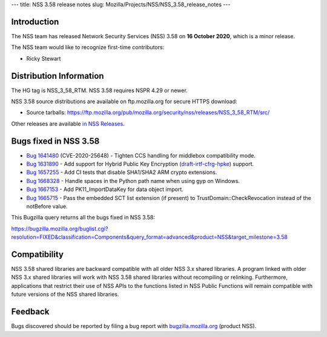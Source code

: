 --- title: NSS 3.58 release notes slug:
Mozilla/Projects/NSS/NSS_3.58_release_notes ---

.. _Introduction:

Introduction
------------

The NSS team has released Network Security Services (NSS) 3.58 on **16
October 2020**, which is a minor release.

The NSS team would like to recognize first-time contributors:

-  Ricky Stewart

.. _Distribution_Information:

Distribution Information
------------------------

The HG tag is NSS_3_58_RTM. NSS 3.58 requires NSPR 4.29 or newer.

NSS 3.58 source distributions are available on ftp.mozilla.org for
secure HTTPS download:

-  Source tarballs:
   https://ftp.mozilla.org/pub/mozilla.org/security/nss/releases/NSS_3_58_RTM/src/

Other releases are available `in NSS
Releases </en-US/docs/Mozilla/Projects/NSS/NSS_Releases>`__.

.. _Bugs_fixed_in_NSS_3.58:

Bugs fixed in NSS 3.58
----------------------

-  `Bug
   1641480 <https://bugzilla.mozilla.org/show_bug.cgi?id=1641480>`__
   (CVE-2020-25648) - Tighten CCS handling for middlebox compatibility
   mode.
-  `Bug
   1631890 <https://bugzilla.mozilla.org/show_bug.cgi?id=1631890>`__ -
   Add support for Hybrid Public Key Encryption
   (`draft-irtf-cfrg-hpke <https://datatracker.ietf.org/doc/draft-irtf-cfrg-hpke/>`__)
   support.
-  `Bug
   1657255 <https://bugzilla.mozilla.org/show_bug.cgi?id=1657255>`__ -
   Add CI tests that disable SHA1/SHA2 ARM crypto extensions.
-  `Bug
   1668328 <https://bugzilla.mozilla.org/show_bug.cgi?id=1668328>`__ -
   Handle spaces in the Python path name when using gyp on Windows.
-  `Bug
   1667153 <https://bugzilla.mozilla.org/show_bug.cgi?id=1667153>`__ -
   Add PK11_ImportDataKey for data object import.
-  `Bug
   1665715 <https://bugzilla.mozilla.org/show_bug.cgi?id=1665715>`__ -
   Pass the embedded SCT list extension (if present) to
   TrustDomain::CheckRevocation instead of the notBefore value.

This Bugzilla query returns all the bugs fixed in NSS 3.58:

https://bugzilla.mozilla.org/buglist.cgi?resolution=FIXED&classification=Components&query_format=advanced&product=NSS&target_milestone=3.58

.. _Compatibility:

Compatibility
-------------

NSS 3.58 shared libraries are backward compatible with all older NSS 3.x
shared libraries. A program linked with older NSS 3.x shared libraries
will work with NSS 3.58 shared libraries without recompiling or
relinking. Furthermore, applications that restrict their use of NSS APIs
to the functions listed in NSS Public Functions will remain compatible
with future versions of the NSS shared libraries.

.. _Feedback:

Feedback
--------

Bugs discovered should be reported by filing a bug report with
`bugzilla.mozilla.org <https://bugzilla.mozilla.org/enter_bug.cgi?product=NSS>`__
(product NSS).
